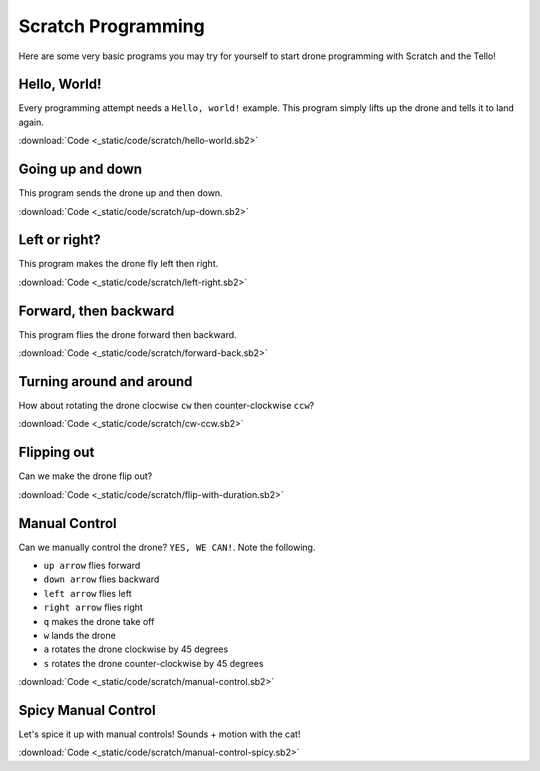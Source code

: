 Scratch Programming
===================

Here are some very basic programs you may try for yourself to start drone programming with Scratch and the Tello!

Hello, World!
-------------

Every programming attempt needs a ``Hello, world!`` example. This program simply lifts up the drone and tells it to land again.

.. image:: _static/images/programs/hello-world.png

:download:`Code <_static/code/scratch/hello-world.sb2>`

Going up and down
-----------------

This program sends the drone up and then down.

.. image:: _static/images/programs/up-down.png

:download:`Code <_static/code/scratch/up-down.sb2>`

Left or right?
--------------

This program makes the drone fly left then right.

.. image:: _static/images/programs/left-right.png

:download:`Code <_static/code/scratch/left-right.sb2>`

Forward, then backward
----------------------

This program flies the drone forward then backward.

.. image:: _static/images/programs/forward-back.png

:download:`Code <_static/code/scratch/forward-back.sb2>`

Turning around and around
-------------------------

How about rotating the drone clocwise ``cw`` then counter-clockwise ``ccw``?

.. image:: _static/images/programs/cw-ccw.png

:download:`Code <_static/code/scratch/cw-ccw.sb2>`

Flipping out
------------

Can we make the drone flip out?

.. image:: _static/images/programs/flip-with-duration.png

:download:`Code <_static/code/scratch/flip-with-duration.sb2>`

Manual Control
--------------

Can we manually control the drone? ``YES, WE CAN!``. Note the following.

- ``up arrow`` flies forward
- ``down arrow`` flies backward
- ``left arrow`` flies left
- ``right arrow`` flies right
- ``q`` makes the drone take off
- ``w`` lands the drone
- ``a`` rotates the drone clockwise by 45 degrees
- ``s`` rotates the drone counter-clockwise by 45 degrees

.. image:: _static/images/programs/manual-control.png

:download:`Code <_static/code/scratch/manual-control.sb2>`

Spicy Manual Control
--------------------

Let's spice it up with manual controls! Sounds + motion with the cat!

.. image:: _static/images/programs/manual-control-spicy.png

:download:`Code <_static/code/scratch/manual-control-spicy.sb2>`